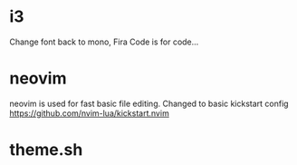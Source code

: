 
* i3
Change font back to mono, Fira Code is for code...

* neovim
neovim is used for fast basic file editing.
Changed to basic kickstart config https://github.com/nvim-lua/kickstart.nvim 

* theme.sh

